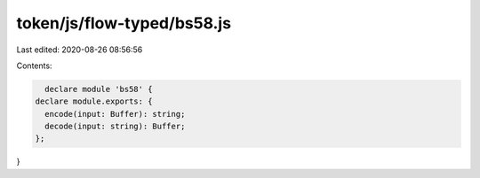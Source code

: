 token/js/flow-typed/bs58.js
===========================

Last edited: 2020-08-26 08:56:56

Contents:

.. code-block:: js

    declare module 'bs58' {
  declare module.exports: {
    encode(input: Buffer): string;
    decode(input: string): Buffer;
  };
}


